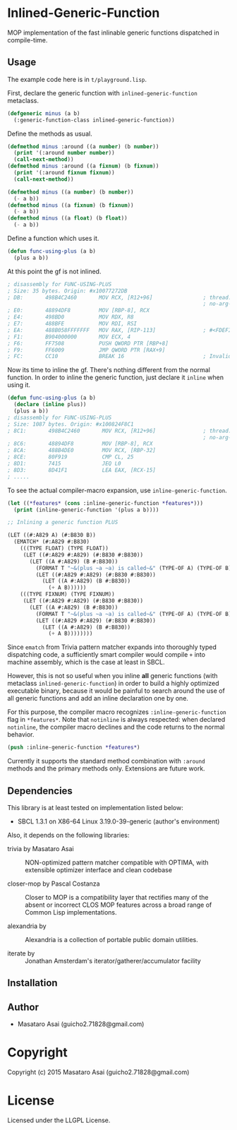 
* Inlined-Generic-Function

MOP implementation of the fast inlinable generic functions dispatched in compile-time.

** Usage

The example code here is in =t/playground.lisp=.

First, declare the generic function with =inlined-generic-function= metaclass.

#+BEGIN_SRC lisp
(defgeneric minus (a b)
  (:generic-function-class inlined-generic-function))
#+END_SRC

Define the methods as usual.

#+BEGIN_SRC lisp
(defmethod minus :around ((a number) (b number))
  (print '(:around number number))
  (call-next-method))
(defmethod minus :around ((a fixnum) (b fixnum))
  (print '(:around fixnum fixnum))
  (call-next-method))

(defmethod minus ((a number) (b number))
  (- a b))
(defmethod minus ((a fixnum) (b fixnum))
  (- a b))
(defmethod minus ((a float) (b float))
  (- a b))
#+END_SRC

Define a function which uses it.

#+BEGIN_SRC lisp
(defun func-using-plus (a b)
  (plus a b))
#+END_SRC

At this point the gf is not inlined.

#+BEGIN_SRC lisp
; disassembly for FUNC-USING-PLUS
; Size: 35 bytes. Origin: #x10077272DB
; DB:       498B4C2460       MOV RCX, [R12+96]                ; thread.binding-stack-pointer
                                                              ; no-arg-parsing entry point
; E0:       48894DF8         MOV [RBP-8], RCX
; E4:       498BD0           MOV RDX, R8
; E7:       488BFE           MOV RDI, RSI
; EA:       488B058FFFFFFF   MOV RAX, [RIP-113]               ; #<FDEFINITION for PLUS>
; F1:       B904000000       MOV ECX, 4
; F6:       FF7508           PUSH QWORD PTR [RBP+8]
; F9:       FF6009           JMP QWORD PTR [RAX+9]
; FC:       CC10             BREAK 16                         ; Invalid argument count trap
#+END_SRC

Now its time to inline the gf. There's nothing different from the normal function.
In order to inline the generic function, just declare it =inline= when using it.

#+BEGIN_SRC lisp
(defun func-using-plus (a b)
  (declare (inline plus))
  (plus a b))
; disassembly for FUNC-USING-PLUS
; Size: 1087 bytes. Origin: #x100824F8C1
; 8C1:       498B4C2460       MOV RCX, [R12+96]               ; thread.binding-stack-pointer
                                                              ; no-arg-parsing entry point
; 8C6:       48894DF8         MOV [RBP-8], RCX
; 8CA:       488B4DE0         MOV RCX, [RBP-32]
; 8CE:       80F919           CMP CL, 25
; 8D1:       7415             JEQ L0
; 8D3:       8D41F1           LEA EAX, [RCX-15]
; .....
#+END_SRC

To see the actual compiler-macro expansion, use =inline-generic-function=.

#+BEGIN_SRC lisp
(let ((*features* (cons :inline-generic-function *features*)))
  (print (inline-generic-function '(plus a b))))

;; Inlining a generic function PLUS

(LET ((#:A829 A) (#:B830 B))
  (EMATCH* (#:A829 #:B830)
    (((TYPE FLOAT) (TYPE FLOAT))
     (LET ((#:A829 #:A829) (#:B830 #:B830))
       (LET ((A #:A829) (B #:B830))
         (FORMAT T "~&(plus ~a ~a) is called~&" (TYPE-OF A) (TYPE-OF B))
         (LET ((#:A829 #:A829) (#:B830 #:B830))
           (LET ((A #:A829) (B #:B830))
             (+ A B))))))
    (((TYPE FIXNUM) (TYPE FIXNUM))
     (LET ((#:A829 #:A829) (#:B830 #:B830))
       (LET ((A #:A829) (B #:B830))
         (FORMAT T "~&(plus ~a ~a) is called~&" (TYPE-OF A) (TYPE-OF B))
         (LET ((#:A829 #:A829) (#:B830 #:B830))
           (LET ((A #:A829) (B #:B830))
             (+ A B)))))))) 
#+END_SRC

Since =ematch= from Trivia pattern matcher expands into thoroughly typed
dispatching code, a sufficiently smart compiler would compile =+= into
machine assembly, which is the case at least in SBCL.

However, this is not so useful when you inline *all* generic functions (with
metaclass =inlined-generic-function=) in order to build a highly optimized
executable binary, because it would be painful to search around the use of
all generic functions and add an inline declaration one by one.

For this purpose, the compiler macro recognizes =:inline-generic-function=
flag in =*features*=.  Note that =notinline= is always respected: when
declared =notinline=, the compiler macro declines and the code returns to
the normal behavior.

#+BEGIN_SRC lisp
(push :inline-generic-function *features*)
#+END_SRC

Currently it supports the standard method combination with =:around= methods
and the primary methods only.  Extensions are future work.


** Dependencies

This library is at least tested on implementation listed below:

+ SBCL 1.3.1 on X86-64 Linux  3.19.0-39-generic (author's environment)

Also, it depends on the following libraries:

+ trivia by Masataro Asai ::
    NON-optimized pattern matcher compatible with OPTIMA, with extensible optimizer interface and clean codebase

+ closer-mop by Pascal Costanza ::
    Closer to MOP is a compatibility layer that rectifies many of the absent or incorrect CLOS MOP features across a broad range of Common Lisp implementations.

+ alexandria by  ::
    Alexandria is a collection of portable public domain utilities.

+ iterate by  ::
    Jonathan Amsterdam's iterator/gatherer/accumulator facility



** Installation


** Author

+ Masataro Asai (guicho2.71828@gmail.com)

* Copyright

Copyright (c) 2015 Masataro Asai (guicho2.71828@gmail.com)


* License

Licensed under the LLGPL License.



